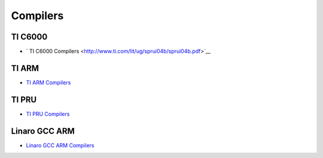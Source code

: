 ########################
Compilers
########################

*********
TI C6000
*********
- ` TI C6000 Compilers <http://www.ti.com/lit/ug/sprui04b/sprui04b.pdf>`__


*******
TI ARM
*******
- `TI ARM Compilers <http://www.ti.com/lit/ug/spnu151r/spnu151r.pdf>`__


*******
TI PRU
*******
- `TI PRU Compilers <http://www.ti.com/lit/ug/spruhv7b/spruhv7b.pdf>`__


***************
Linaro GCC ARM
***************
- `Linaro GCC ARM Compilers <https://launchpad.net/gcc-arm-embedded>`__